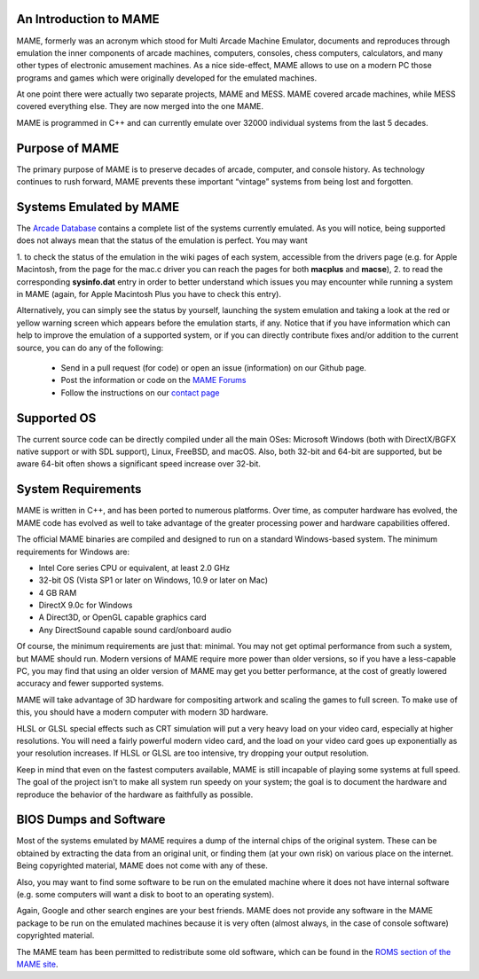 An Introduction to MAME
-----------------------

MAME, formerly was an acronym which stood for Multi Arcade Machine Emulator,
documents and reproduces through emulation the inner components of arcade
machines, computers, consoles, chess computers, calculators, and many other
types of electronic amusement machines. As a nice side-effect, MAME allows to
use on a modern PC those programs and games which were originally developed for
the emulated machines.

At one point there were actually two separate projects, MAME and MESS. MAME
covered arcade machines, while MESS covered everything else. They are now
merged into the one MAME.

MAME is programmed in C++ and can currently emulate over 32000 individual
systems from the last 5 decades.


Purpose of MAME
---------------

The primary purpose of MAME is to preserve decades of arcade, computer, and
console history. As technology continues to rush forward, MAME prevents these
important “vintage” systems from being lost and forgotten.


Systems Emulated by MAME
------------------------


The `Arcade Database <http://adb.arcadeitalia.net/>`_  contains a complete list
of the systems currently emulated. As you will notice, being supported does not
always mean that the status of the emulation is perfect. You may want

1. to check the status of the emulation in the wiki pages of each system,
accessible from the drivers page (e.g. for Apple Macintosh, from the page for
the mac.c driver you can reach the pages for both **macplus** and **macse**),
2. to read the corresponding **sysinfo.dat** entry in order to better
understand which issues you may encounter while running a system in MAME
(again, for Apple Macintosh Plus you have to check this entry).

Alternatively, you can simply see the status by yourself, launching the system
emulation and taking a look at the red or yellow warning screen which appears
before the emulation starts, if any. Notice that if you have information which
can help to improve the emulation of a supported system, or if you can directly
contribute fixes and/or addition to the current source, you can do any of the
following:

    * Send in a pull request (for code) or open an issue (information) on our Github page.
    * Post the information or code on the `MAME Forums <https://forum.mamedev.org/>`_
    * Follow the instructions on our `contact page <https://www.mamedev.org/contact.html>`_


Supported OS
------------

The current source code can be directly compiled under all the main OSes:
Microsoft Windows (both with DirectX/BGFX native support or with SDL support),
Linux, FreeBSD, and macOS. Also, both 32-bit and 64-bit are supported, but
be aware 64-bit often shows a significant speed increase over 32-bit.

System Requirements
-------------------

MAME is written in C++, and has been ported to numerous platforms. Over time, as
computer hardware has evolved, the MAME code has evolved as well to take
advantage of the greater processing power and hardware capabilities offered.

The official MAME binaries are compiled and designed to run on a standard
Windows-based system. The minimum requirements for Windows are:

* Intel Core series CPU or equivalent, at least 2.0 GHz
* 32-bit OS (Vista SP1 or later on Windows, 10.9 or later on Mac)
* 4 GB RAM
* DirectX 9.0c for Windows
* A Direct3D, or OpenGL capable graphics card
* Any DirectSound capable sound card/onboard audio

Of course, the minimum requirements are just that: minimal. You may not get
optimal performance from such a system, but MAME should run. Modern versions of
MAME require more power than older versions, so if you have a less-capable PC,
you may find that using an older version of MAME may get you better
performance, at the cost of greatly lowered accuracy and fewer supported
systems.

MAME will take advantage of 3D hardware for compositing artwork and scaling the
games to full screen. To make use of this, you should have a modern computer
with modern 3D hardware.

HLSL or GLSL special effects such as CRT simulation will put a very heavy load
on your video card, especially at higher resolutions. You will need a fairly
powerful modern video card, and the load on your video card goes up
exponentially as your resolution increases. If HLSL or GLSL are too intensive,
try dropping your output resolution.

Keep in mind that even on the fastest computers available, MAME is still
incapable of playing some systems at full speed. The goal of the project isn't
to make all system run speedy on your system; the goal is to document the
hardware and reproduce the behavior of the hardware as faithfully as possible.


BIOS Dumps and Software
-----------------------

Most of the systems emulated by MAME requires a dump of the internal chips of
the original system. These can be obtained by extracting the data from an
original unit, or finding them (at your own risk) on various place on the
internet. Being copyrighted material, MAME does not come with any of these.

Also, you may want to find some software to be run on the emulated machine
where it does not have internal software (e.g. some computers will want a
disk to boot to an operating system).

Again, Google and other search engines are your best friends. MAME does not
provide any software in the MAME package to be run on the emulated machines
because it is very often (almost always, in the case of console software)
copyrighted material.

The MAME team has been permitted to redistribute some old software, which can be
found in the `ROMS section of the MAME site <https://www.mamedev.org/roms/>`_.
